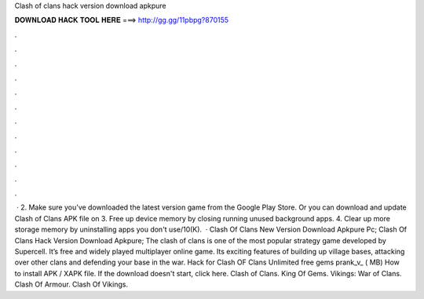Clash of clans hack version download apkpure

𝐃𝐎𝐖𝐍𝐋𝐎𝐀𝐃 𝐇𝐀𝐂𝐊 𝐓𝐎𝐎𝐋 𝐇𝐄𝐑𝐄 ===> http://gg.gg/11pbpg?870155

.

.

.

.

.

.

.

.

.

.

.

.

 · 2. Make sure you've downloaded the latest version game from the Google Play Store. Or you can download and update Clash of Clans APK file on  3. Free up device memory by closing running unused background apps. 4. Clear up more storage memory by uninstalling apps you don't use/10(K).  · Clash Of Clans New Version Download Apkpure Pc; Clash Of Clans Hack Version Download Apkpure; The clash of clans is one of the most popular strategy game developed by Supercell. It’s free and widely played multiplayer online game. Its exciting features of building up village bases, attacking over other clans and defending your base in the war. Hack for Clash OF Clans Unlimited free gems prank_v_ ( MB) How to install APK / XAPK file. If the download doesn't start, click here. Clash of Clans. King Of Gems. Vikings: War of Clans. Clash Of Armour. Clash Of Vikings.